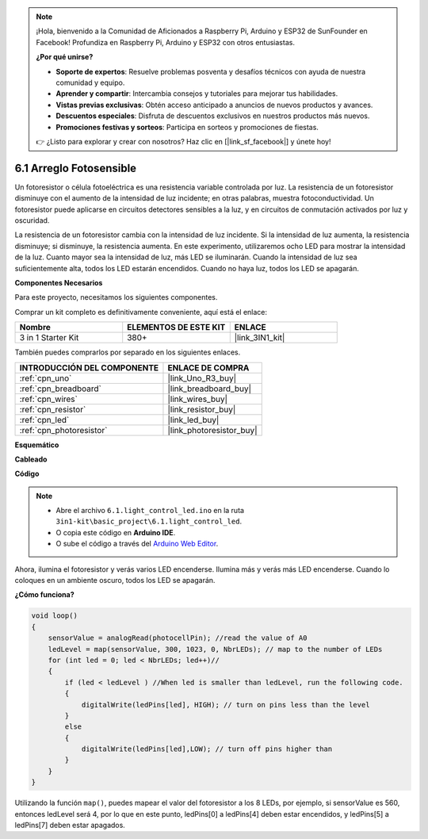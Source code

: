 .. note::

    ¡Hola, bienvenido a la Comunidad de Aficionados a Raspberry Pi, Arduino y ESP32 de SunFounder en Facebook! Profundiza en Raspberry Pi, Arduino y ESP32 con otros entusiastas.

    **¿Por qué unirse?**

    - **Soporte de expertos**: Resuelve problemas posventa y desafíos técnicos con ayuda de nuestra comunidad y equipo.
    - **Aprender y compartir**: Intercambia consejos y tutoriales para mejorar tus habilidades.
    - **Vistas previas exclusivas**: Obtén acceso anticipado a anuncios de nuevos productos y avances.
    - **Descuentos especiales**: Disfruta de descuentos exclusivos en nuestros productos más nuevos.
    - **Promociones festivas y sorteos**: Participa en sorteos y promociones de fiestas.

    👉 ¿Listo para explorar y crear con nosotros? Haz clic en [|link_sf_facebook|] y únete hoy!

.. _ar_light_flow_led:

6.1 Arreglo Fotosensible
===========================

Un fotoresistor o célula fotoeléctrica es una resistencia variable controlada por luz. La resistencia de un fotoresistor disminuye con el aumento de la intensidad de luz incidente; en otras palabras, muestra fotoconductividad. Un fotoresistor puede aplicarse en circuitos detectores sensibles a la luz, y en circuitos de conmutación activados por luz y oscuridad.

La resistencia de un fotoresistor cambia con la intensidad de luz incidente. Si la intensidad de luz aumenta, la resistencia disminuye; si disminuye, la resistencia aumenta.
En este experimento, utilizaremos ocho LED para mostrar la intensidad de la luz. Cuanto mayor sea la intensidad de luz, más LED se iluminarán. Cuando la intensidad de luz sea suficientemente alta, todos los LED estarán encendidos. Cuando no haya luz, todos los LED se apagarán.

**Componentes Necesarios**

Para este proyecto, necesitamos los siguientes componentes.

Comprar un kit completo es definitivamente conveniente, aquí está el enlace:

.. list-table::
    :widths: 20 20 20
    :header-rows: 1

    *   - Nombre	
        - ELEMENTOS DE ESTE KIT
        - ENLACE
    *   - 3 in 1 Starter Kit
        - 380+
        - |link_3IN1_kit|

También puedes comprarlos por separado en los siguientes enlaces.

.. list-table::
    :widths: 30 20
    :header-rows: 1

    *   - INTRODUCCIÓN DEL COMPONENTE
        - ENLACE DE COMPRA

    *   - :ref:`cpn_uno`
        - |link_Uno_R3_buy|
    *   - :ref:`cpn_breadboard`
        - |link_breadboard_buy|
    *   - :ref:`cpn_wires`
        - |link_wires_buy|
    *   - :ref:`cpn_resistor`
        - |link_resistor_buy|
    *   - :ref:`cpn_led`
        - |link_led_buy|
    *   - :ref:`cpn_photoresistor`
        - |link_photoresistor_buy|

**Esquemático**

.. image:: img/circuit_6.1_light_led.png

**Cableado**

.. image:: img/light_control_led.png
    :width: 800
    :align: center


**Código**

.. note::

    * Abre el archivo ``6.1.light_control_led.ino`` en la ruta ``3in1-kit\basic_project\6.1.light_control_led``.
    * O copia este código en **Arduino IDE**.
    
    * O sube el código a través del `Arduino Web Editor <https://docs.arduino.cc/cloud/web-editor/tutorials/getting-started/getting-started-web-editor>`_.

.. raw:: html

    <iframe src=https://create.arduino.cc/editor/sunfounder01/859e1688-5801-400e-9409-f844ca9b7da7/preview?embed style="height:510px;width:100%;margin:10px 0" frameborder=0></iframe>
    
Ahora, ilumina el fotoresistor y verás varios LED encenderse. Ilumina más y verás más LED encenderse. Cuando lo coloques en un ambiente oscuro, todos los LED se apagarán.

**¿Cómo funciona?**


.. code-block:: arduino

    void loop() 
    {
        sensorValue = analogRead(photocellPin); //read the value of A0
        ledLevel = map(sensorValue, 300, 1023, 0, NbrLEDs); // map to the number of LEDs
        for (int led = 0; led < NbrLEDs; led++)//
        {
            if (led < ledLevel ) //When led is smaller than ledLevel, run the following code. 
            {
                digitalWrite(ledPins[led], HIGH); // turn on pins less than the level
            }
            else 
            {
                digitalWrite(ledPins[led],LOW); // turn off pins higher than 
            }
        }
    }

Utilizando la función ``map()``, puedes mapear el valor del fotoresistor a los 8 LEDs, por ejemplo, si sensorValue es 560, entonces ledLevel será 4, por lo que en este punto, ledPins[0] a ledPins[4] deben estar encendidos, y ledPins[5] a ledPins[7] deben estar apagados.

